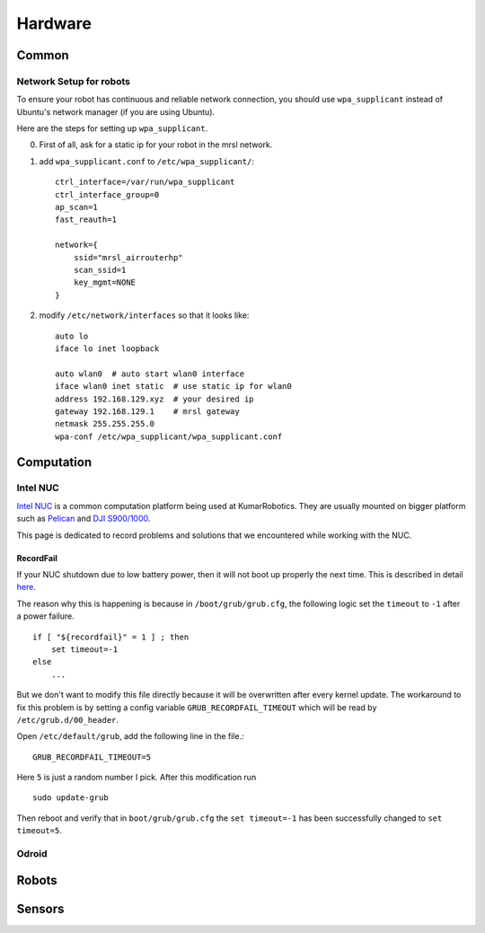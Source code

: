 Hardware
========

======
Common
======

Network Setup for robots
------------------------

To ensure your robot has continuous and reliable network connection, you should use ``wpa_supplicant`` instead of Ubuntu's network manager (if you are using Ubuntu).

Here are the steps for setting up ``wpa_supplicant``.

0. First of all, ask for a static ip for your robot in the mrsl network.

1. add ``wpa_supplicant.conf`` to ``/etc/wpa_supplicant/``::

    ctrl_interface=/var/run/wpa_supplicant
    ctrl_interface_group=0
    ap_scan=1
    fast_reauth=1

    network={
        ssid="mrsl_airrouterhp"
        scan_ssid=1
        key_mgmt=NONE
    }

2. modify ``/etc/network/interfaces`` so that it looks like::

    auto lo
    iface lo inet loopback

    auto wlan0  # auto start wlan0 interface
    iface wlan0 inet static  # use static ip for wlan0
    address 192.168.129.xyz  # your desired ip
    gateway 192.168.129.1    # mrsl gateway
    netmask 255.255.255.0
    wpa-conf /etc/wpa_supplicant/wpa_supplicant.conf


===========
Computation
===========

Intel NUC
---------

`Intel NUC <http://www.intel.com/content/www/us/en/nuc/overview.html>`_ is a common computation platform being used at KumarRobotics. They are usually mounted on bigger platform such as `Pelican <http://www.asctec.de/en/uav-uas-drone-products/asctec-pelican/>`_ and `DJI S900/1000 <http://www.dji.com/product/spreading-wings-s900>`_.

This page is dedicated to record problems and solutions that we encountered while working with the NUC.

RecordFail
~~~~~~~~~~

If your NUC shutdown due to low battery power, then it will not boot up properly the next time. This is described in detail `here <https://bugs.launchpad.net/ubuntu/+source/grub2/+bug/872244>`_.

The reason why this is happening is because in ``/boot/grub/grub.cfg``, the following logic set the ``timeout`` to ``-1`` after a power failure. ::

    if [ "${recordfail}" = 1 ] ; then
        set timeout=-1
    else
        ...

But we don't want to modify this file directly because it will be overwritten after every kernel update. The workaround to fix this problem is by setting a config variable ``GRUB_RECORDFAIL_TIMEOUT`` which will be read by ``/etc/grub.d/00_header``.

Open ``/etc/default/grub``, add the following line in the file.::

    GRUB_RECORDFAIL_TIMEOUT=5

Here ``5`` is just a random number I pick. After this modification run ::

    sudo update-grub

Then reboot and verify that in ``boot/grub/grub.cfg`` the ``set timeout=-1`` has been successfully changed to ``set timeout=5``.

Odroid
------

======
Robots
======

=======
Sensors
=======
